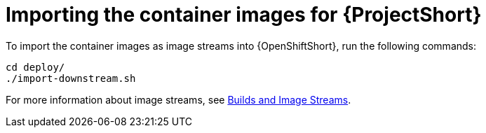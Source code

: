// Module included in the following assemblies:
//
// <List assemblies here, each on a new line>

// This module can be included from assemblies using the following include statement:
// include::<path>/proc_importing-the-container-images-for-saf.adoc[leveloffset=+1]

// The file name and the ID are based on the module title. For example:
// * file name: proc_doing-procedure-a.adoc
// * ID: [id='proc_doing-procedure-a_{context}']
// * Title: = Doing procedure A
//
// The ID is used as an anchor for linking to the module. Avoid changing
// it after the module has been published to ensure existing links are not
// broken.
//
// The `context` attribute enables module reuse. Every module's ID includes
// {context}, which ensures that the module has a unique ID even if it is
// reused multiple times in a guide.
//
// Start the title with a verb, such as Creating or Create. See also
// _Wording of headings_ in _The IBM Style Guide_.
[id='importing-the-container-images-for-saf_{context}']
= Importing the container images for {ProjectShort}

To import the container images as image streams into {OpenShiftShort}, run the
following commands:

[source,bash]
----
cd deploy/
./import-downstream.sh
----

For more information about image streams, see
link:https://docs.openshift.com/container-platform/3.11/architecture/core_concepts/builds_and_image_streams.html#image-streams[Builds
and Image Streams].
